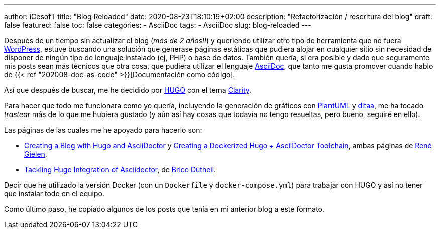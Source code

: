 ---
author: iCesofT
title: "Blog Reloaded"
date: 2020-08-23T18:10:19+02:00
description: "Refactorización / rescritura del blog"
draft: false
featured: false
toc: false
categories:
  - AsciiDoc
tags:
  - AsciiDoc
slug: blog-reloaded
---

Después de un tiempo sin actualizar el blog (_más de 2 años!!_) y queriendo utilizar otro tipo de herramienta que no fuera https://wordpress.com/[WordPress], estuve buscando una solución que generase páginas estáticas que pudiera alojar en cualquier sitio sin necesidad de disponer de ningún tipo de lenguaje instalado (ej, PHP) o base de datos. También quería, si era posible y dado que seguramente mis posts sean más técnicos que otra cosa, que pudiera utilizar el lenguaje https://asciidoc.org/[AsciiDoc], que tanto me gusta promover cuando hablo de {{< ref "202008-doc-as-code" >}}[Documentación como código].

Así que después de buscar, me he decidido por https://gohugo.io/[HUGO] con el tema https://github.com/chipzoller/hugo-clarity[Clarity].

Para hacer que todo me funcionara como yo quería, incluyendo la generación de gráficos con https://plantuml.com/[PlantUML] y http://ditaa.sourceforge.net/[ditaa], me ha tocado _trastear_ más de lo que me hubiera gustado (y aún así hay cosas que todavía no tengo resueltas, pero bueno, seguiré en ello).

Las páginas de las cuales me he apoyado para hacerlo son:

* https://rgielen.net/posts/2019/creating-a-blog-with-hugo-and-asciidoctor/[Creating a Blog with Hugo and AsciiDoctor] y https://rgielen.net/posts/2019/creating-a-dockerized-hugo-asciidoctor-toolchain/[Creating a Dockerized Hugo + AsciiDoctor Toolchain], ambas páginas de https://rgielen.net/[René Gielen].
* https://blog.arkey.fr/2020/04/23/tackling-hugo-integration-of-asciidoctor/[Tackling Hugo Integration of Asciidoctor], de https://blog.arkey.fr/[Brice Dutheil].

Decir que he utilizado la versión Docker (con un `Dockerfile` y `docker-compose.yml`) para trabajar con HUGO y así no tener que instalar todo en el equipo.

Como último paso, he copiado algunos de los posts que tenía en mi anterior blog a este formato.
